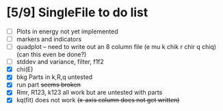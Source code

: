 
* [5/9] SingleFile to do list
 - [ ] Plots in energy not yet implemented
 - [ ] markers and indicators
 - [ ] quadplot -- need to write out an 8 column file (e mu k chik r chir q chiq) (can this even be done?)
 - [ ] stddev and variance, filter, f1f2
 - [X] chi(E)
 - [X] bkg Parts in k,R,q untested
 - [X] run part +seems broken+
 - [X] Rmr, R123, k123 all work but are untested with parts
 - [X] kq(fit) does not work +(x-axis column does not get written)+
